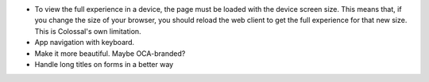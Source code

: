 * To view the full experience in a device, the page must be loaded with the
  device screen size. This means that, if you change the size of your browser,
  you should reload the web client to get the full experience for that
  new size. This is Colossal's own limitation.
* App navigation with keyboard.
* Make it more beautiful. Maybe OCA-branded?
* Handle long titles on forms in a better way

